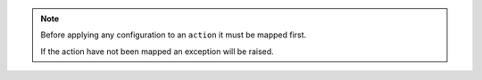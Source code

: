.. note::

	Before applying any configuration to an ``action`` it must be mapped first.

	If the action have not been mapped an	exception will be raised.
